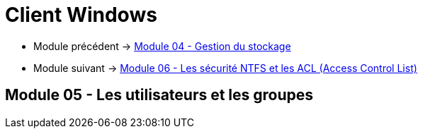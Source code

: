 = Client Windows

* Module précédent -> link:../client-windows/stockage[Module 04 - Gestion du stockage]
* Module suivant -> link:../client-windows/acl[Module 06 - Les sécurité NTFS et les ACL (Access Control List)]


== Module 05 - Les utilisateurs et les groupes